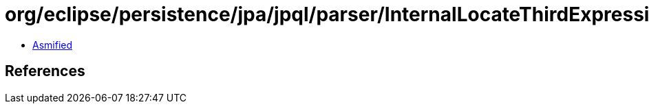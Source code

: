 = org/eclipse/persistence/jpa/jpql/parser/InternalLocateThirdExpressionBNF.class

 - link:InternalLocateThirdExpressionBNF-asmified.java[Asmified]

== References

